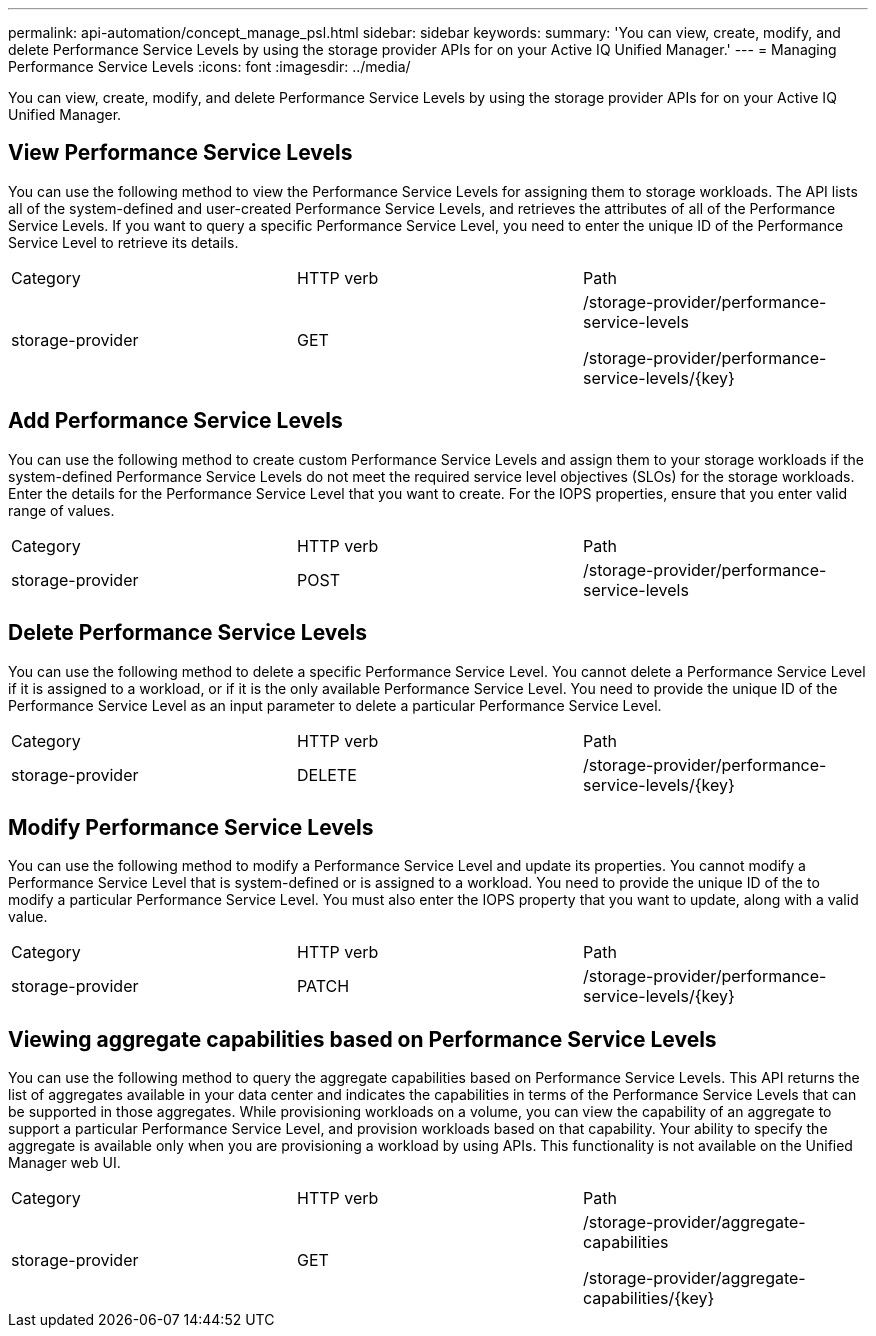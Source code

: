 ---
permalink: api-automation/concept_manage_psl.html
sidebar: sidebar
keywords: 
summary: 'You can view, create, modify, and delete Performance Service Levels by using the storage provider APIs for on your Active IQ Unified Manager.'
---
= Managing Performance Service Levels
:icons: font
:imagesdir: ../media/

[.lead]
You can view, create, modify, and delete Performance Service Levels by using the storage provider APIs for on your Active IQ Unified Manager.

== View Performance Service Levels

You can use the following method to view the Performance Service Levels for assigning them to storage workloads. The API lists all of the system-defined and user-created Performance Service Levels, and retrieves the attributes of all of the Performance Service Levels. If you want to query a specific Performance Service Level, you need to enter the unique ID of the Performance Service Level to retrieve its details.

|===
| Category| HTTP verb| Path
a|
storage-provider
a|
GET
a|
/storage-provider/performance-service-levels

/storage-provider/performance-service-levels/\{key}

|===

== Add Performance Service Levels

You can use the following method to create custom Performance Service Levels and assign them to your storage workloads if the system-defined Performance Service Levels do not meet the required service level objectives (SLOs) for the storage workloads. Enter the details for the Performance Service Level that you want to create. For the IOPS properties, ensure that you enter valid range of values.

|===
| Category| HTTP verb| Path
a|
storage-provider
a|
POST
a|
/storage-provider/performance-service-levels
|===

== Delete Performance Service Levels

You can use the following method to delete a specific Performance Service Level. You cannot delete a Performance Service Level if it is assigned to a workload, or if it is the only available Performance Service Level. You need to provide the unique ID of the Performance Service Level as an input parameter to delete a particular Performance Service Level.

|===
| Category| HTTP verb| Path
a|
storage-provider
a|
DELETE
a|
/storage-provider/performance-service-levels/\{key}
|===

== Modify Performance Service Levels

You can use the following method to modify a Performance Service Level and update its properties. You cannot modify a Performance Service Level that is system-defined or is assigned to a workload. You need to provide the unique ID of the to modify a particular Performance Service Level. You must also enter the IOPS property that you want to update, along with a valid value.

|===
| Category| HTTP verb| Path
a|
storage-provider
a|
PATCH
a|
/storage-provider/performance-service-levels/\{key}
|===

== Viewing aggregate capabilities based on Performance Service Levels

You can use the following method to query the aggregate capabilities based on Performance Service Levels. This API returns the list of aggregates available in your data center and indicates the capabilities in terms of the Performance Service Levels that can be supported in those aggregates. While provisioning workloads on a volume, you can view the capability of an aggregate to support a particular Performance Service Level, and provision workloads based on that capability. Your ability to specify the aggregate is available only when you are provisioning a workload by using APIs. This functionality is not available on the Unified Manager web UI.

|===
| Category| HTTP verb| Path
a|
storage-provider
a|
GET
a|
/storage-provider/aggregate-capabilities

/storage-provider/aggregate-capabilities/\{key}

|===
